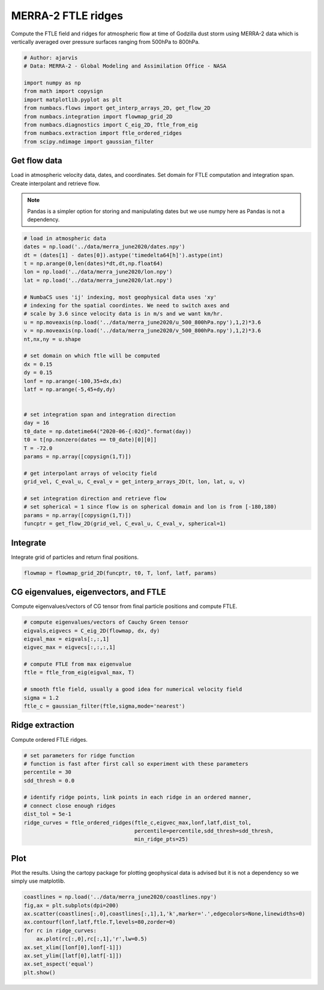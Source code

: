 
.. DO NOT EDIT.
.. THIS FILE WAS AUTOMATICALLY GENERATED BY SPHINX-GALLERY.
.. TO MAKE CHANGES, EDIT THE SOURCE PYTHON FILE:
.. "auto_examples/ftle/plot_merra_ftle_ridges.py"
.. LINE NUMBERS ARE GIVEN BELOW.

.. only:: html

    .. note::
        :class: sphx-glr-download-link-note

        :ref:`Go to the end <sphx_glr_download_auto_examples_ftle_plot_merra_ftle_ridges.py>`
        to download the full example code.

.. rst-class:: sphx-glr-example-title

.. _sphx_glr_auto_examples_ftle_plot_merra_ftle_ridges.py:


MERRA-2 FTLE ridges
===================

Compute the FTLE field and ridges for atmospheric flow at time of Godzilla dust
storm using MERRA-2 data which is vertically averaged over pressure surfaces
ranging from 500hPa to 800hPa.

.. GENERATED FROM PYTHON SOURCE LINES 11-23

.. code-block:: Python


    # Author: ajarvis
    # Data: MERRA-2 - Global Modeling and Assimilation Office - NASA

    import numpy as np
    from math import copysign
    import matplotlib.pyplot as plt
    from numbacs.flows import get_interp_arrays_2D, get_flow_2D
    from numbacs.integration import flowmap_grid_2D
    from numbacs.diagnostics import C_eig_2D, ftle_from_eig
    from numbacs.extraction import ftle_ordered_ridges
    from scipy.ndimage import gaussian_filter







.. GENERATED FROM PYTHON SOURCE LINES 24-32

Get flow data
--------------
Load in atmospheric velocity data, dates, and coordinates. Set domain for 
FTLE computation and integration span. Create interpolant and retrieve flow.

.. note::
   Pandas is a simpler option for storing and manipulating dates but we use
   numpy here as Pandas is not a dependency.

.. GENERATED FROM PYTHON SOURCE LINES 32-69

.. code-block:: Python


    # load in atmospheric data
    dates = np.load('../data/merra_june2020/dates.npy')
    dt = (dates[1] - dates[0]).astype('timedelta64[h]').astype(int)
    t = np.arange(0,len(dates)*dt,dt,np.float64)
    lon = np.load('../data/merra_june2020/lon.npy')
    lat = np.load('../data/merra_june2020/lat.npy')

    # NumbaCS uses 'ij' indexing, most geophysical data uses 'xy'
    # indexing for the spatial coordintes. We need to switch axes and
    # scale by 3.6 since velocity data is in m/s and we want km/hr.
    u = np.moveaxis(np.load('../data/merra_june2020/u_500_800hPa.npy'),1,2)*3.6
    v = np.moveaxis(np.load('../data/merra_june2020/v_500_800hPa.npy'),1,2)*3.6
    nt,nx,ny = u.shape

    # set domain on which ftle will be computed
    dx = 0.15
    dy = 0.15
    lonf = np.arange(-100,35+dx,dx)
    latf = np.arange(-5,45+dy,dy)


    # set integration span and integration direction
    day = 16
    t0_date = np.datetime64("2020-06-{:02d}".format(day))
    t0 = t[np.nonzero(dates == t0_date)[0][0]]
    T = -72.0
    params = np.array([copysign(1,T)])

    # get interpolant arrays of velocity field
    grid_vel, C_eval_u, C_eval_v = get_interp_arrays_2D(t, lon, lat, u, v)

    # set integration direction and retrieve flow
    # set spherical = 1 since flow is on spherical domain and lon is from [-180,180)
    params = np.array([copysign(1,T)])
    funcptr = get_flow_2D(grid_vel, C_eval_u, C_eval_v, spherical=1)








.. GENERATED FROM PYTHON SOURCE LINES 70-73

Integrate
---------
Integrate grid of particles and return final positions.

.. GENERATED FROM PYTHON SOURCE LINES 73-75

.. code-block:: Python

    flowmap = flowmap_grid_2D(funcptr, t0, T, lonf, latf, params)








.. GENERATED FROM PYTHON SOURCE LINES 76-79

CG eigenvalues, eigenvectors, and FTLE
----------------------------------------------
Compute eigenvalues/vectors of CG tensor from final particle positions and compute FTLE.

.. GENERATED FROM PYTHON SOURCE LINES 79-92

.. code-block:: Python


    # compute eigenvalues/vectors of Cauchy Green tensor
    eigvals,eigvecs = C_eig_2D(flowmap, dx, dy)
    eigval_max = eigvals[:,:,1]
    eigvec_max = eigvecs[:,:,:,1]

    # compute FTLE from max eigenvalue
    ftle = ftle_from_eig(eigval_max, T)

    # smooth ftle field, usually a good idea for numerical velocity field
    sigma = 1.2
    ftle_c = gaussian_filter(ftle,sigma,mode='nearest')








.. GENERATED FROM PYTHON SOURCE LINES 93-96

Ridge extraction
----------------
Compute ordered FTLE ridges.

.. GENERATED FROM PYTHON SOURCE LINES 96-109

.. code-block:: Python


    # set parameters for ridge function
    # function is fast after first call so experiment with these parameters
    percentile = 30
    sdd_thresh = 0.0

    # identify ridge points, link points in each ridge in an ordered manner,
    # connect close enough ridges
    dist_tol = 5e-1
    ridge_curves = ftle_ordered_ridges(ftle_c,eigvec_max,lonf,latf,dist_tol,
                                       percentile=percentile,sdd_thresh=sdd_thresh,
                                       min_ridge_pts=25)








.. GENERATED FROM PYTHON SOURCE LINES 110-114

Plot
----
Plot the results. Using the cartopy package for plotting geophysical data is
advised but it is not a dependency so we simply use matplotlib.

.. GENERATED FROM PYTHON SOURCE LINES 114-123

.. code-block:: Python

    coastlines = np.load('../data/merra_june2020/coastlines.npy')
    fig,ax = plt.subplots(dpi=200)
    ax.scatter(coastlines[:,0],coastlines[:,1],1,'k',marker='.',edgecolors=None,linewidths=0)
    ax.contourf(lonf,latf,ftle.T,levels=80,zorder=0)
    for rc in ridge_curves:
        ax.plot(rc[:,0],rc[:,1],'r',lw=0.5)
    ax.set_xlim([lonf[0],lonf[-1]])
    ax.set_ylim([latf[0],latf[-1]])
    ax.set_aspect('equal')
    plt.show()


.. image-sg:: /auto_examples/ftle/images/sphx_glr_plot_merra_ftle_ridges_001.png
   :alt: plot merra ftle ridges
   :srcset: /auto_examples/ftle/images/sphx_glr_plot_merra_ftle_ridges_001.png
   :class: sphx-glr-single-img






.. rst-class:: sphx-glr-timing

   **Total running time of the script:** (0 minutes 12.544 seconds)


.. _sphx_glr_download_auto_examples_ftle_plot_merra_ftle_ridges.py:

.. only:: html

  .. container:: sphx-glr-footer sphx-glr-footer-example

    .. container:: sphx-glr-download sphx-glr-download-jupyter

      :download:`Download Jupyter notebook: plot_merra_ftle_ridges.ipynb <plot_merra_ftle_ridges.ipynb>`

    .. container:: sphx-glr-download sphx-glr-download-python

      :download:`Download Python source code: plot_merra_ftle_ridges.py <plot_merra_ftle_ridges.py>`

    .. container:: sphx-glr-download sphx-glr-download-zip

      :download:`Download zipped: plot_merra_ftle_ridges.zip <plot_merra_ftle_ridges.zip>`


.. only:: html

 .. rst-class:: sphx-glr-signature

    `Gallery generated by Sphinx-Gallery <https://sphinx-gallery.github.io>`_
